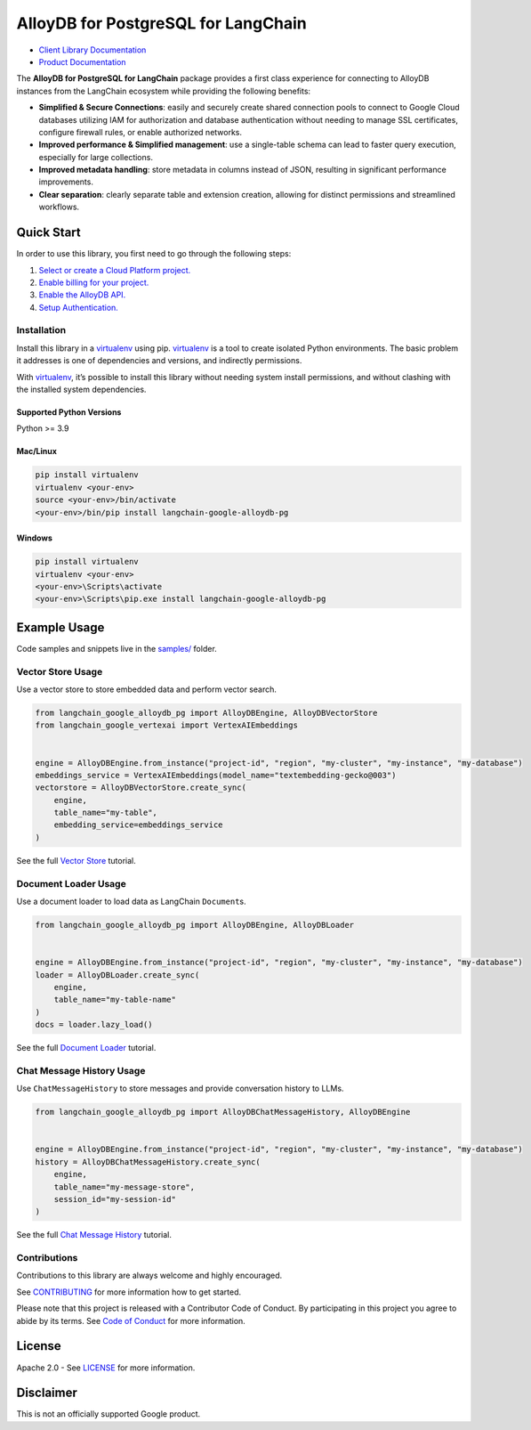 AlloyDB for PostgreSQL for LangChain
==================================================

|preview| |pypi| |versions|

- `Client Library Documentation`_
- `Product Documentation`_

The **AlloyDB for PostgreSQL for LangChain** package provides a first class experience for connecting to
AlloyDB instances from the LangChain ecosystem while providing the following benefits:

- **Simplified & Secure Connections**: easily and securely create shared connection pools to connect to Google Cloud databases utilizing IAM for authorization and database authentication without needing to manage SSL certificates, configure firewall rules, or enable authorized networks.
- **Improved performance & Simplified management**: use a single-table schema can lead to faster query execution, especially for large collections.
- **Improved metadata handling**: store metadata in columns instead of JSON, resulting in significant performance improvements.
- **Clear separation**: clearly separate table and extension creation, allowing for distinct permissions and streamlined workflows.

.. |preview| image:: https://img.shields.io/badge/support-preview-orange.svg
   :target: https://github.com/googleapis/google-cloud-python/blob/main/README.rst#stability-levels
.. |pypi| image:: https://img.shields.io/pypi/v/langchain-google-alloydb-pg.svg
   :target: https://pypi.org/project/langchain-google-alloydb-pg/
.. |versions| image:: https://img.shields.io/pypi/pyversions/langchain-google-alloydb-pg.svg
   :target: https://pypi.org/project/langchain-google-alloydb-pg/
.. _Client Library Documentation: https://cloud.google.com/python/docs/reference/langchain-google-alloydb-pg/latest
.. _Product Documentation: https://cloud.google.com/alloydb


Quick Start
-----------

In order to use this library, you first need to go through the following
steps:

1. `Select or create a Cloud Platform project.`_
2. `Enable billing for your project.`_
3. `Enable the AlloyDB API.`_
4. `Setup Authentication.`_

.. _Select or create a Cloud Platform project.: https://console.cloud.google.com/project
.. _Enable billing for your project.: https://cloud.google.com/billing/docs/how-to/modify-project#enable_billing_for_a_project
.. _Enable the AlloyDB API.: https://console.cloud.google.com/flows/enableapi?apiid=alloydb.googleapis.com
.. _Setup Authentication.: https://googleapis.dev/python/google-api-core/latest/auth.html

Installation
~~~~~~~~~~~~

Install this library in a `virtualenv`_ using pip. `virtualenv`_ is a tool to create isolated Python environments. The basic problem it addresses is
one of dependencies and versions, and indirectly permissions.

With `virtualenv`_, it’s
possible to install this library without needing system install
permissions, and without clashing with the installed system
dependencies.

.. _`virtualenv`: https://virtualenv.pypa.io/en/latest/

Supported Python Versions
^^^^^^^^^^^^^^^^^^^^^^^^^

Python >= 3.9

Mac/Linux
^^^^^^^^^

.. code-block:: console

   pip install virtualenv
   virtualenv <your-env>
   source <your-env>/bin/activate
   <your-env>/bin/pip install langchain-google-alloydb-pg

Windows
^^^^^^^

.. code-block:: console

    pip install virtualenv
    virtualenv <your-env>
    <your-env>\Scripts\activate
    <your-env>\Scripts\pip.exe install langchain-google-alloydb-pg

Example Usage
-------------

Code samples and snippets live in the `samples/`_ folder.

.. _samples/: https://github.com/googleapis/langchain-google-alloydb-pg-python/tree/main/samples


Vector Store Usage
~~~~~~~~~~~~~~~~~~~

Use a vector store to store embedded data and perform vector search.

.. code-block:: python

   from langchain_google_alloydb_pg import AlloyDBEngine, AlloyDBVectorStore
   from langchain_google_vertexai import VertexAIEmbeddings


   engine = AlloyDBEngine.from_instance("project-id", "region", "my-cluster", "my-instance", "my-database")
   embeddings_service = VertexAIEmbeddings(model_name="textembedding-gecko@003")
   vectorstore = AlloyDBVectorStore.create_sync(
       engine,
       table_name="my-table",
       embedding_service=embeddings_service
   )

See the full `Vector Store`_ tutorial.

.. _`Vector Store`: https://github.com/googleapis/langchain-google-alloydb-pg-python/tree/main/docs/vector_store.ipynb

Document Loader Usage
~~~~~~~~~~~~~~~~~~~~~

Use a document loader to load data as LangChain ``Document``\ s.

.. code-block:: python

   from langchain_google_alloydb_pg import AlloyDBEngine, AlloyDBLoader


   engine = AlloyDBEngine.from_instance("project-id", "region", "my-cluster", "my-instance", "my-database")
   loader = AlloyDBLoader.create_sync(
       engine,
       table_name="my-table-name"
   )
   docs = loader.lazy_load()

See the full `Document Loader`_ tutorial.

.. _`Document Loader`: https://github.com/googleapis/langchain-google-alloydb-pg-python/tree/main/docs/document_loader.ipynb

Chat Message History Usage
~~~~~~~~~~~~~~~~~~~~~~~~~~

Use ``ChatMessageHistory`` to store messages and provide conversation
history to LLMs.

.. code:: python

   from langchain_google_alloydb_pg import AlloyDBChatMessageHistory, AlloyDBEngine


   engine = AlloyDBEngine.from_instance("project-id", "region", "my-cluster", "my-instance", "my-database")
   history = AlloyDBChatMessageHistory.create_sync(
       engine,
       table_name="my-message-store",
       session_id="my-session-id"
   )

See the full `Chat Message History`_ tutorial.

.. _`Chat Message History`: https://github.com/googleapis/langchain-google-alloydb-pg-python/tree/main/docs/chat_message_history.ipynb


Contributions
~~~~~~~~~~~~~

Contributions to this library are always welcome and highly encouraged.

See `CONTRIBUTING`_ for more information how to get started.

Please note that this project is released with a Contributor Code of Conduct. By participating in
this project you agree to abide by its terms. See `Code of Conduct`_ for more
information.

.. _`CONTRIBUTING`: https://github.com/googleapis/langchain-google-alloydb-pg-python/tree/main/CONTRIBUTING.md
.. _`Code of Conduct`: https://github.com/googleapis/langchain-google-alloydb-pg-python/tree/main/CODE_OF_CONDUCT.md

License
-------

Apache 2.0 - See
`LICENSE <https://github.com/googleapis/langchain-google-alloydb-pg-python/tree/main/LICENSE>`_
for more information.

Disclaimer
----------

This is not an officially supported Google product.
